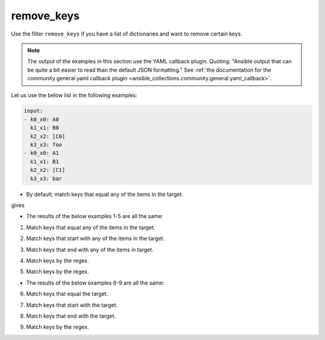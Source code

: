 ..
  Copyright (c) Ansible Project
  GNU General Public License v3.0+ (see LICENSES/GPL-3.0-or-later.txt or https://www.gnu.org/licenses/gpl-3.0.txt)
  SPDX-License-Identifier: GPL-3.0-or-later

remove_keys
"""""""""""

Use the filter ``remove_keys`` if you have a list of dictionaries and want to remove certain keys.

.. note:: The output of the examples in this section use the YAML callback plugin. Quoting: "Ansible output that can be quite a bit easier to read than the default JSON formatting." See :ref:`the documentation for the community.general.yaml callback plugin <ansible_collections.community.general.yaml_callback>`.


Let us use the below list in the following examples:

.. code-block:: yaml

   input:
   - k0_x0: A0
     k1_x1: B0
     k2_x2: [C0]
     k3_x3: foo
   - k0_x0: A1
     k1_x1: B1
     k2_x2: [C1]
     k3_x3: bar


* By default, match keys that equal any of the items in the target.

.. code-block:: yaml+jinja
   :emphasize-lines: 1

   target: ['k0_x0', 'k1_x1']
   result: {{ input | community.general.remove_keys(target=target) }}


gives

.. code-block:: yaml
   :emphasize-lines: 1-

   result:
   - k2_x2: [C0]
     k3_x3: foo
   - k2_x2: [C1]
     k3_x3: bar

 
.. versionadded:: 9.1.0

* The results of the below examples 1-5 are all the same:

.. code-block:: yaml
   :emphasize-lines: 1-

   result:
   - k2_x2: [C0]
     k3_x3: foo
   - k2_x2: [C1]
     k3_x3: bar


1. Match keys that equal any of the items in the target.

.. code-block:: yaml+jinja
   :emphasize-lines: 1,2

   mp: equal
   target: ['k0_x0', 'k1_x1']
   result: {{ input | community.general.remove_keys(target=target, matching_parameter=mp) }}

2. Match keys that start with any of the items in the target.

.. code-block:: yaml+jinja
   :emphasize-lines: 1,2

   mp: starts_with
   target: ['k0', 'k1']
   result: {{ input | community.general.remove_keys(target=target, matching_parameter=mp) }}

3. Match keys that end with any of the items in target.

.. code-block:: yaml+jinja
   :emphasize-lines: 1,2

   mp: ends_with
   target: ['x0', 'x1']
   result: {{ input | community.general.remove_keys(target=target, matching_parameter=mp) }}

4. Match keys by the regex.

.. code-block:: yaml+jinja
   :emphasize-lines: 1,2

   mp: regex
   target: ['^.*[01]_x.*$']
   result: {{ input | community.general.remove_keys(target=target, matching_parameter=mp) }}

5. Match keys by the regex.

.. code-block:: yaml+jinja
   :emphasize-lines: 1,2

   mp: regex
   target: ^.*[01]_x.*$
   result: {{ input | community.general.remove_keys(target=target, matching_parameter=mp) }}


* The results of the below examples 6-9 are all the same:

.. code-block:: yaml
   :emphasize-lines: 1-

   result:
   - k1_x1: B0
     k2_x2: [C0]
     k3_x3: foo
   - k1_x1: B1
     k2_x2: [C1]
     k3_x3: bar


6. Match keys that equal the target.

.. code-block:: yaml+jinja
   :emphasize-lines: 1,2

   mp: equal
   target: k0_x0
   result: {{ input | community.general.remove_keys(target=target, matching_parameter=mp) }}

7. Match keys that start with the target.

.. code-block:: yaml+jinja
   :emphasize-lines: 1,2

   mp: starts_with
   target: k0
   result: {{ input | community.general.remove_keys(target=target, matching_parameter=mp) }}

8. Match keys that end with the target.

.. code-block:: yaml+jinja
   :emphasize-lines: 1,2

   mp: ends_with
   target: x0
   result: {{ input | community.general.remove_keys(target=target, matching_parameter=mp) }}

9. Match keys by the regex.

.. code-block:: yaml+jinja
   :emphasize-lines: 1,2

   mp: regex
   target: ^.*0_x.*$
   result: {{ input | community.general.remove_keys(target=target, matching_parameter=mp) }}

